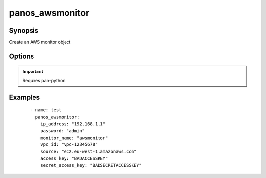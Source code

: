 .. _panos_awsmonitor:

panos_awsmonitor
``````````````````````````````

Synopsis
--------

Create an AWS monitor object

Options
-------

.. raw:: html

    <table border=1 cellpadding=4>
    <tr>
    <th class="head">parameter</th>
    <th class="head">required</th>
    <th class="head">default</th>
    <th class="head">choices</th>
    <th class="head">comments</th>
    </tr>
        <tr style="text-align:center">
    <td style="vertical-align:middle">username</td>
    <td style="vertical-align:middle">no</td>
    <td style="vertical-align:middle">admin</td>
        <td style="vertical-align:middle;text-align:left"><ul style="margin:0;"></ul></td>
        <td style="vertical-align:middle;text-align:left">
      username for authentication<br></td>
    </tr>
        <tr style="text-align:center">
    <td style="vertical-align:middle">access_key</td>
    <td style="vertical-align:middle">yes</td>
    <td style="vertical-align:middle"></td>
        <td style="vertical-align:middle;text-align:left"><ul style="margin:0;"></ul></td>
        <td style="vertical-align:middle;text-align:left">
      access key to use<br></td>
    </tr>
        <tr style="text-align:center">
    <td style="vertical-align:middle">monitor_name</td>
    <td style="vertical-align:middle">yes</td>
    <td style="vertical-align:middle"></td>
        <td style="vertical-align:middle;text-align:left"><ul style="margin:0;"></ul></td>
        <td style="vertical-align:middle;text-align:left">
      name of the vm information source<br></td>
    </tr>
        <tr style="text-align:center">
    <td style="vertical-align:middle">secret_access_key</td>
    <td style="vertical-align:middle">yes</td>
    <td style="vertical-align:middle"></td>
        <td style="vertical-align:middle;text-align:left"><ul style="margin:0;"></ul></td>
        <td style="vertical-align:middle;text-align:left">
      secret access key to use<br></td>
    </tr>
        <tr style="text-align:center">
    <td style="vertical-align:middle">source</td>
    <td style="vertical-align:middle">yes</td>
    <td style="vertical-align:middle"></td>
        <td style="vertical-align:middle;text-align:left"><ul style="margin:0;"></ul></td>
        <td style="vertical-align:middle;text-align:left">
      EC2 endpoint to monitor (ec2.<region>.amazonaws.com)<br></td>
    </tr>
        <tr style="text-align:center">
    <td style="vertical-align:middle">vpc_id</td>
    <td style="vertical-align:middle">yes</td>
    <td style="vertical-align:middle"></td>
        <td style="vertical-align:middle;text-align:left"><ul style="margin:0;"></ul></td>
        <td style="vertical-align:middle;text-align:left">
      ID of the VPC to monitor<br></td>
    </tr>
        <tr style="text-align:center">
    <td style="vertical-align:middle">commit</td>
    <td style="vertical-align:middle">no</td>
    <td style="vertical-align:middle">True</td>
        <td style="vertical-align:middle;text-align:left"><ul style="margin:0;"></ul></td>
        <td style="vertical-align:middle;text-align:left">
      commit if changed<br></td>
    </tr>
        <tr style="text-align:center">
    <td style="vertical-align:middle">password</td>
    <td style="vertical-align:middle">yes</td>
    <td style="vertical-align:middle"></td>
        <td style="vertical-align:middle;text-align:left"><ul style="margin:0;"></ul></td>
        <td style="vertical-align:middle;text-align:left">
      password for authentication<br></td>
    </tr>
        <tr style="text-align:center">
    <td style="vertical-align:middle">ip_address</td>
    <td style="vertical-align:middle">yes</td>
    <td style="vertical-align:middle"></td>
        <td style="vertical-align:middle;text-align:left"><ul style="margin:0;"></ul></td>
        <td style="vertical-align:middle;text-align:left">
      IP address (or hostname) of PAN-OS device<br></td>
    </tr>
        </table><br>


.. important:: Requires pan-python


Examples
--------

 ::

    
    - name: test
      panos_awsmonitor:
        ip_address: "192.168.1.1"
        password: "admin"
        monitor_name: "awsmonitor"
        vpc_id: "vpc-12345678"
        source: "ec2.eu-west-1.amazonaws.com"
        access_key: "BADACCESSKEY"
        secret_access_key: "BADSECRETACCESSKEY"
